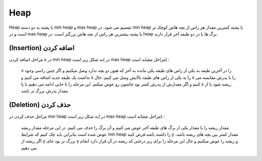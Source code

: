 Heap
============
Heap یا پشته به دو دسته min heap و max heap تقسیم می شود.
در min heap یا پشته کمترین مقدار هر راس از بچه هاش کوچک تر است و در max heap یا پشته بیشترین هر راس از بچه هاش بزرگتر است.
در heap برگ ها یا در دو طبقه آخر قرار دارند.

(Insertion) اضافه کردن
----------------------
مراحل اضافه کردن x در min heap به شکل زیر است( در max heap مراحل مشابه است)  :

    x را در آخرین طبقه به یکی از راس های طبقه یکی مانده به آخر که هنوز دو بچه ندارد وصل میکنیم و اگر چنین راسی وجود نداشت یک طبقه جدید اضافه می کنیم و x را به یکی از راس های طبقه بالایش وصل می کنیم.
    حال x را با پدرش مقایسه می کنیم و اگر مقدارش از پدرش کمتر بود جاشون رو عوض میکنم. این مرحله را تا جایی ادامه می دهیم تا یا x ریشه شود یا از مقدار پدرش بزرگ تر باشد.

(Deletion) حذف کردن
-------------------
مراحل حذف کردن در min heap به شکل زیر است( در max heap مراحل مشابه است) :

    مقدار ریشه را با مقدار یکی از برگ های طبقه آخر عوض می کنیم و آن برگ را حذف می کنیم. در این مرحله مقدار ریشه عوض شده است بنابراین باید چک کنیم که شرایط min heap را داشته باشد،فرض کنید y مقدار کمتر بین بچه های ریشه باشد، اگر ریشه از y بزرگ تر بود جای y و ریشه را عوض میکنیم و حال این مرحله را برای زیر درختی که ریشه در آن قرار دارد انجام می دهیم.

